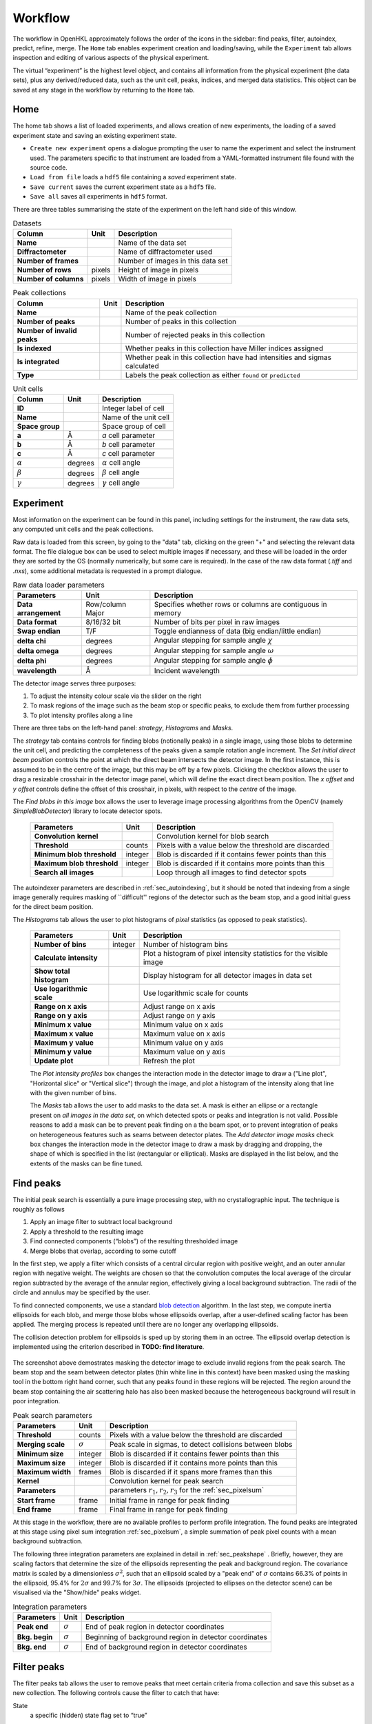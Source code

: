 .. _workflow:

Workflow
========

The workflow in OpenHKL approximately follows the order of the icons in
the sidebar: find peaks, filter, autoindex, predict, refine, merge. The
``Home`` tab enables experiment creation and loading/saving, while
the ``Experiment`` tab allows inspection and editing of various aspects
of the physical experiment.

The virtual “experiment” is the highest level object, and contains all
information from the physical experiment (the data sets), plus any
derived/reduced data, such as the unit cell, peaks, indices, and merged
data statistics. This object can be saved at any stage in the workflow
by returning to the ``Home`` tab.

Home
----

The home tab shows a list of loaded experiments, and allows creation of
new experiments, the loading of a saved experiment state and saving an
existing experiment state.

-  ``Create new experiment`` opens a dialogue prompting the user to name
   the experiment and select the instrument used. The parameters
   specific to that instrument are loaded from a YAML-formatted
   instrument file found with the source code.

-  ``Load from file`` loads a ``hdf5`` file containing a *saved*
   experiment state.

-  ``Save current`` saves the current experiment state as a ``hdf5``
   file.

-  ``Save all`` saves all experiments in ``hdf5`` format.

There are three tables summarising the state of the experiment on the left hand
side of this window.

.. table:: Datasets

   +--------------------+----------------+-------------------------------+
   | **Column**         | Unit           | Description                   |
   +====================+================+===============================+
   | **Name**           |                | Name of the data set          |
   +--------------------+----------------+-------------------------------+
   | **Diffractometer** |                | Name of diffractometer used   |
   +--------------------+----------------+-------------------------------+
   | **Number of**      |                | Number of images in this      |
   | **frames**         |                | data set                      |
   +--------------------+----------------+-------------------------------+
   | **Number of**      | pixels         | Height of image in pixels     |
   | **rows**           |                |                               |
   +--------------------+----------------+-------------------------------+
   | **Number of**      | pixels         | Width of image in pixels      |
   | **columns**        |                |                               |
   +--------------------+----------------+-------------------------------+

.. table:: Peak collections

   +--------------------+----------------+-------------------------------+
   | **Column**         | Unit           | Description                   |
   +====================+================+===============================+
   | **Name**           |                | Name of the peak collection   |
   +--------------------+----------------+-------------------------------+
   | **Number of**      |                | Number of peaks in this       |
   | **peaks**          |                | collection                    |
   +--------------------+----------------+-------------------------------+
   | **Number of**      |                | Number of rejected peaks      |
   | **invalid peaks**  |                | in this collection            |
   +--------------------+----------------+-------------------------------+
   | **Is indexed**     |                | Whether peaks in this         |
   |                    |                | collection have Miller        |
   |                    |                | indices assigned              |
   +--------------------+----------------+-------------------------------+
   | **Is integrated**  |                | Whether peak in this          |
   |                    |                | collection have had           |
   |                    |                | intensities and sigmas        |
   |                    |                | calculated                    |
   +--------------------+----------------+-------------------------------+
   | **Type**           |                | Labels the peak collection    |
   |                    |                | as either ``found`` or        |
   |                    |                | ``predicted``                 |
   +--------------------+----------------+-------------------------------+

.. table:: Unit cells

   +--------------------+----------------+-------------------------------+
   | **Column**         | Unit           | Description                   |
   +====================+================+===============================+
   | **ID**             |                | Integer label of cell         |
   +--------------------+----------------+-------------------------------+
   | **Name**           |                | Name of the unit cell         |
   +--------------------+----------------+-------------------------------+
   | **Space group**    |                | Space group of cell           |
   +--------------------+----------------+-------------------------------+
   | **a**              | Å              | *a* cell parameter            |
   +--------------------+----------------+-------------------------------+
   | **b**              | Å              | *b* cell parameter            |
   +--------------------+----------------+-------------------------------+
   | **c**              | Å              | *c* cell parameter            |
   +--------------------+----------------+-------------------------------+
   | :math:`\alpha`     | degrees        | :math:`\alpha` cell angle     |
   +--------------------+----------------+-------------------------------+
   | :math:`\beta`      | degrees        | :math:`\beta` cell angle      |
   +--------------------+----------------+-------------------------------+
   | :math:`\gamma`     | degrees        | :math:`\gamma` cell angle     |
   +--------------------+----------------+-------------------------------+

Experiment
----------

Most information on the experiment can be found in this panel, including
settings for the instrument, the raw data sets, any computed unit cells and the
peak collections.

Raw data is loaded from this screen, by going to the "data" tab, clicking on the
green "+" and selecting the relevant data format. The file dialogue box can be
used to select multiple images if necessary, and these will be loaded in the
order they are sorted by the OS (normally numerically, but some care is
required). In the case of the raw data format (`.tiff` and `.nxs`), some
additional metadata is requested in a prompt dialogue.

.. table:: Raw data loader parameters

   +-------------------+----------------+-------------------------------+
   | **Parameters**    | Unit           | Description                   |
   +===================+================+===============================+
   | **Data**          | Row/column     | Specifies whether rows or     |
   | **arrangement**   | Major          | columns are contiguous in     |
   |                   |                | memory                        |
   +-------------------+----------------+-------------------------------+
   | **Data format**   | 8/16/32 bit    | Number of bits per pixel      |
   |                   |                | in raw images                 |
   +-------------------+----------------+-------------------------------+
   | **Swap endian**   | T/F            | Toggle endianness of data     |
   |                   |                | (big endian/little endian)    |
   +-------------------+----------------+-------------------------------+
   | **delta chi**     | degrees        | Angular stepping for sample   |
   |                   |                | angle :math:`\chi`            |
   +-------------------+----------------+-------------------------------+
   | **delta omega**   | degrees        | Angular stepping for sample   |
   |                   |                | angle :math:`\omega`          |
   +-------------------+----------------+-------------------------------+
   | **delta phi**     | degrees        | Angular stepping for sample   |
   |                   |                | angle :math:`\phi`            |
   +-------------------+----------------+-------------------------------+
   | **wavelength**    | Å              | Incident wavelength           |
   +-------------------+----------------+-------------------------------+

The detector image serves three purposes:

1. To adjust the intensity colour scale via the slider on the right
2. To mask regions of the image such as the beam stop or specific peaks, to
   exclude them from further processing
3. To plot intensity profiles along a line

There are three tabs on the left-hand panel: `strategy`, `Histograms` and
`Masks`.

The `strategy` tab contains controls for finding blobs (notionally
peaks) in a single image, using those blobs to determine the unit cell, and
predicting the completeness of the peaks given a sample rotation angle
increment. The `Set initial direct beam position` controls the point at which
the direct beam intersects the detector image. In the first instance, this is
assumed to be in the centre of the image, but this may be off by a few pixels.
Clicking the checkbox allows the user to drag a resizable crosshair in the
detector image panel, which will define the exact direct beam position. The `x
offset` and `y offset` controls define the offset of this crosshair, in pixels,
with respect to the *centre* of the image.

The `Find blobs in this image` box allows the user to leverage image processing algorithms from the OpenCV (namely `SimpleBlobDetector`) library to locate detector spots.

   +-------------------+----------------+-------------------------------+
   | **Parameters**    | Unit           | Description                   |
   +===================+================+===============================+
   | **Convolution**   |                | Convolution kernel for blob   |
   | **kernel**        |                | search                        |
   |                   |                |                               |
   +-------------------+----------------+-------------------------------+
   | **Threshold**     | counts         | Pixels with a value below the |
   |                   |                | threshold are discarded       |
   +-------------------+----------------+-------------------------------+
   | **Minimum blob**  | integer        | Blob is discarded if it       |
   | **threshold**     |                | contains fewer points than    |
   |                   |                | this                          |
   +-------------------+----------------+-------------------------------+
   | **Maximum blob**  | integer        | Blob is discarded if it       |
   | **threshold**     |                | contains more points than     |
   |                   |                | this                          |
   +-------------------+----------------+-------------------------------+
   | **Search all**    |                | Loop through all images to    |
   | **images**        |                | find detector spots           |
   |                   |                |                               |
   +-------------------+----------------+-------------------------------+

The autoindexer parameters are described in :ref:`sec_autoindexing`, but it
should be noted that indexing from a single image generally requires masking of
``difficult'' regions of the detector such as the beam stop, and a good initial
guess for the direct beam position.

The `Histograms` tab allows the user to plot histograms of *pixel* statistics
(as opposed to peak statistics).

   +-------------------+----------------+-------------------------------+
   | **Parameters**    | Unit           | Description                   |
   +===================+================+===============================+
   | **Number of**     | integer        | Number of histogram bins      |
   | **bins**          |                |                               |
   |                   |                |                               |
   +-------------------+----------------+-------------------------------+
   | **Calculate**     |                | Plot a histogram of pixel     |
   | **intensity**     |                | intensity statistics for the  |
   |                   |                | visible image                 |
   +-------------------+----------------+-------------------------------+
   | **Show total**    |                | Display histogram for all     |
   | **histogram**     |                | detector images in data set   |
   |                   |                |                               |
   +-------------------+----------------+-------------------------------+
   | **Use**           |                | Use logarithmic scale for     |
   | **logarithmic**   |                | counts                        |
   | **scale**         |                |                               |
   +-------------------+----------------+-------------------------------+
   | **Range on x**    |                | Adjust range on x axis        |
   | **axis**          |                |                               |
   +-------------------+----------------+-------------------------------+
   | **Range on y**    |                | Adjust range on y axis        |
   | **axis**          |                |                               |
   +-------------------+----------------+-------------------------------+
   | **Minimum x**     |                | Minimum value on x axis       |
   | **value**         |                |                               |
   +-------------------+----------------+-------------------------------+
   | **Maximum x**     |                | Maximum value on x axis       |
   | **value**         |                |                               |
   +-------------------+----------------+-------------------------------+
   | **Maximum y**     |                | Minimum value on y axis       |
   | **value**         |                |                               |
   +-------------------+----------------+-------------------------------+
   | **Minimum y**     |                | Maximum value on y axis       |
   | **value**         |                |                               |
   +-------------------+----------------+-------------------------------+
   | **Update plot**   |                | Refresh the plot              |
   +-------------------+----------------+-------------------------------+

   The `Plot intensity profiles` box changes the interaction mode in the
   detector image to draw a ("Line plot", "Horizontal slice" or "Vertical
   slice") through the image, and plot a histogram of the intensity along that
   line with the given number of bins.

   The `Masks` tab allows the user to add masks to the data set. A mask is
   either an ellipse or a rectangle present on *all images in the data set*, on
   which detected spots or peaks and integration is not valid. Possible reasons
   to add a mask can be to prevent peak finding on a the beam spot, or to
   prevent integration of peaks on heterogeneous features such as seams between
   detector plates. The `Add detector image masks` check box changes the
   interaction mode in the detector image to draw a mask by dragging and
   dropping, the shape of which is specified in the list (rectangular or
   elliptical). Masks are displayed in the list below, and the extents of the
   masks can be fine tuned.


Find peaks
----------

The initial peak search is essentially a pure image processing step,
with no crystallographic input. The technique is roughly as follows

#. Apply an image filter to subtract local background

#. Apply a threshold to the resulting image

#. Find connected components (“blobs”) of the resulting thresholded
   image

#. Merge blobs that overlap, according to some cutoff

In the first step, we apply a filter which consists of a central
circular region with positive weight, and an outer annular region with
negative weight. The weights are chosen so that the convolution computes
the local average of the circular region subtracted by the average of
the annular region, effectively giving a local background subtraction.
The radii of the circle and annulus may be specified by the user.

To find connected components, we use a standard `blob detection
<https://en.wikipedia.org/wiki/Blob_detection>`_ algorithm. In the last step,
we compute inertia ellipsoids for each blob, and merge those blobs whose
ellipsoids overlap, after a user-defined scaling factor has been applied. The
merging process is repeated until there are no longer any overlapping
ellipsoids.

The collision detection problem for ellipsoids is sped up by storing
them in an octree. The ellipsoid overlap detection is implemented using
the criterion described in **TODO: find literature**.

.. _peakfinder:
.. figure:: peak_finder.png
   :alt: Masking the detector image
   :name: fig:peak_finder
   :width: 100.0%

The screenshot above demostrates masking the detector image to exclude invalid
regions from the peak search. The beam stop and the seam between detector plates
(thin white line in this context) have been masked using the masking tool in the
bottom right hand corner, such that any peaks found in these regions will be
rejected. The region around the beam stop containing the air scattering halo has
also been masked because the heterogeneous background will result in poor
integration.

.. table:: Peak search parameters

   +-------------------+----------------+-------------------------------+
   | **Parameters**    | Unit           | Description                   |
   +===================+================+===============================+
   | **Threshold**     | counts         | Pixels with a value below the |
   |                   |                | threshold are discarded       |
   +-------------------+----------------+-------------------------------+
   | **Merging scale** | :math:`\sigma` | Peak scale in sigmas, to      |
   |                   |                | detect collisions between     |
   |                   |                | blobs                         |
   +-------------------+----------------+-------------------------------+
   | **Minimum size**  | integer        | Blob is discarded if it       |
   |                   |                | contains fewer points than    |
   |                   |                | this                          |
   +-------------------+----------------+-------------------------------+
   | **Maximum size**  | integer        | Blob is discarded if it       |
   |                   |                | contains more points than     |
   |                   |                | this                          |
   +-------------------+----------------+-------------------------------+
   | **Maximum width** | frames         | Blob is discarded if it spans |
   |                   |                | more frames than this         |
   +-------------------+----------------+-------------------------------+
   | **Kernel**        |                | Convolution kernel for peak   |
   |                   |                | search                        |
   +-------------------+----------------+-------------------------------+
   | **Parameters**    |                | parameters                    |
   |                   |                | :math:`r_1, r_2, r_3` for the |
   |                   |                | :ref:`sec_pixelsum`           |
   +-------------------+----------------+-------------------------------+
   | **Start frame**   | frame          | Initial frame in range for    |
   |                   |                | peak finding                  |
   +-------------------+----------------+-------------------------------+
   | **End frame**     | frame          | Final frame in range for peak |
   |                   |                | finding                       |
   +-------------------+----------------+-------------------------------+

At this stage in the workflow, there are no available profiles to perform
profile integration. The found peaks are integrated at this stage using 
pixel sum integration :ref:`sec_pixelsum`, a simple summation of peak pixel
counts with a mean background subtraction.

The following three integration parameters are explained in detail in
:ref:`sec_peakshape` . Briefly, however, they are scaling factors that determine
the size of the ellipsoids representing the peak and background region. The
covariance matrix is scaled by a dimensionless :math:`\sigma^2`, such that an
ellipsoid scaled by a "peak end" of :math:`\sigma` contains 66.3% of points in
the ellipsoid, 95.4% for :math:`2\sigma` and 99.7% for :math:`3\sigma`. The
ellipsoids (projected to ellipses on the detector scene) can be visualised via
the "Show/hide" peaks widget.

.. table:: Integration parameters

   +-----------------+----------------+---------------------------------+
   | **Parameters**  | Unit           | Description                     |
   +=================+================+=================================+
   | **Peak end**    | :math:`\sigma` | End of peak region in detector  |
   |                 |                | coordinates                     |
   +-----------------+----------------+---------------------------------+
   | **Bkg. begin**  | :math:`\sigma` | Beginning of background region  |
   |                 |                | in detector coordinates         |
   +-----------------+----------------+---------------------------------+
   | **Bkg. end**    | :math:`\sigma` | End of background region in     |
   |                 |                | detector coordinates            |
   +-----------------+----------------+---------------------------------+

Filter peaks
------------

The filter peaks tab allows the user to remove peaks that meet certain
criteria froma collection and save this subset as a new collection. The
following controls cause the filter to catch that have:

State
   a specific (hidden) state flag set to “true”

   -  Selected — unselected peaks are generally unfit for integration
      for some reason

   -  Masked — a peak is masked if it has been manually highlighted on
      on the detector view

   -  Predicted — the peak has been predicted as opposed to found via
      the peak search algorithm

   -  Indexed — the peak has a unit cell assigned

Indexed peak
   been indexed (i.e. have a unit cell assigned)

Strength
   a strength (:math:`I/\sigma`) in the specified range

d range
   a d value (Å) in the specified range

Frame range
   a frame value (i.e. image number) in the specified range

Overlapping
   Remove pairs of peaks for which the intensity region ("peak end") overlaps an
   adjacent background region ("background end"). Set these to the same value to
   remove only overlapping intensity regions.

Rejection reason
   Remove all peaks other than those which the selected rejection reason.

Sparse dataset
   Remove peaks from data sets which contain too few peaks.

Merged peak significance
   Reject peaks which fail a chi squared test. If the probability of a peak
   having an intensity less than the chi squared of the intensities of the
   merged peaks of which it is a member is less than the expected variance, it
   is rejected.

Extinct from spacegroup
   Reject peaks that are forbidden by space group symmetry considerations. See
   :ref:`peaktable` for a detailed list of options, with explanations.

Note that the peak table contains an extra column on this widget, ``caught by
filter``. This allows the user to sort peaks caught by the filter to the top of
the peak table with a single click.

.. _sec_autoindexing:

Autoindexing
------------

The unit cell is determined in this tab using the 1D Fourier transform
method :cite:`w-Steller1997`, and peaks are assigned Miller
indices. A unit cell is **required** for all subsequent sections of the
workflow.

The algorithm works as follows. We are given some set of
:math:`\mathbf{q}` vectors which lie approximately on a lattice, yet to
be determined. To find candidate lattice directions, we take a random
sample of directions. For each direction, we perform the orthogonal
projection of each :math:`\mathbf{q}` vector to the infinite line
specified by the direction. We then take a finite number of bins along
this line (the way the binning is performed can be controlled by
user-defined parameters), and then take FFT of the resulting histogram.
The histogram will be strongly periodic when the direction corresponds
to a lattice direction, so we identify lattice vectors by taking the
strongest Fourier modes of the histograms.

The FFT method produces a finite set of potential lattice vectors. To
find a basis, we enumerate over triples of these basis vectors and rank
them according to

#. The percentage of peaks that can be indexed (with integer indices)

#. The volume of the resulting unit cell

This provides a ranked list of candidate unit cells, from which the user
may choose.

.. table:: Autoindexing parameters

   +----------------------+---------------+-------------------------+
   | **Parameters**       | Unit          | Description             |
   +======================+===============+=========================+
   | **Frames**           | frame number  | Choose a limited subset |
   |                      |               | of images from the data |
   |                      |               | set. Fourier transform  |
   |                      |               | autoindexing tends to   |
   |                      |               | work best on a subset   |
   |                      |               | of images, typically    |
   |                      |               | :math:`\simeq` 5        |
   |                      |               | degrees of oscillation  |
   |                      |               | at the start of the     |
   |                      |               | range, or a few         |
   |                      |               | (:math:`\simeq 10`)     |
   |                      |               | frames.                 |
   +----------------------+---------------+-------------------------+
   | **D range**          | Å             | Peaks with q vectors    |
   |                      |               | outside this range will |
   |                      |               | not be using in         |
   |                      |               | indexing                |
   +----------------------+---------------+-------------------------+
   | **Strength**         |               | Peaks with strength     |
   |                      |               | (:math:`I/\sigma`)      |
   |                      |               | outside this range will |
   |                      |               | not be used in indexing |
   +----------------------+---------------+-------------------------+
   | **Gruber Tol.**      |               |                         |
   +----------------------+---------------+-------------------------+
   | **Niggli Tol.**      |               |                         |
   +----------------------+---------------+-------------------------+
   | **Find Niggli cell** | T/F           | Whether to find the     |
   |                      |               | Niggli primitive cell   |
   +----------------------+---------------+-------------------------+
   | **Max Cell dim.**    | Å             | Maximum length of *any* |
   |                      |               | lattice vector          |
   +----------------------+---------------+-------------------------+
   | **Q Vertices**       | integer       | Number of reciprocal    |
   |                      |               | space directions to     |
   |                      |               | search for lattice      |
   |                      |               | vector                  |
   +----------------------+---------------+-------------------------+
   | **Subdivisions**     | integer       | Number of reciprocal    |
   |                      |               | space bins for Fourier  |
   |                      |               | transform               |
   +----------------------+---------------+-------------------------+
   | **Unit Cells**       | integer       | Maximum number of unit  |
   |                      |               | cells to find           |
   +----------------------+---------------+-------------------------+
   | **Min Volume**       | Å\ :math:`^3` | Minimum unit cell       |
   |                      |               | volume                  |
   +----------------------+---------------+-------------------------+
   | **Indexing Tol.**    |               |                         |
   +----------------------+---------------+-------------------------+
   | **Frequency Tol.**   | 0.0 - 1.0     | Minimum fraction of     |
   |                      |               | amplitude of the zeroth |
   |                      |               | Fourier frequency to    |
   |                      |               | accept as a candidate   |
   |                      |               | lattice vector          |
   +----------------------+---------------+-------------------------+

The FFT indexing method can be difficult to use correctly because there
is no systematic method for reaching the correct solution, and there are
many adjustable parameters. As a guide, the follwing tend to have a
substantial effect on the success (or otherwise) of the procedure:

#. Number of peaks/number of frames: using too many peaks/frames tends
   to result in failure. This is obviously strongly dependent on the
   nature of the sample. For example, using the BioDiff detector, up to
   10 frames, containing no more than 300 peaks seems to be sufficient
   to index complicated biological crystals.

#. Subdivisions: The process is strongly dependent on the number of FFT
   histogram bins.

#. Q Vertices: This is the parameter that is most easy to systematically
   vary, since more Q vectors will increase the likelihood of finding
   one that is parallel to the normal to a lattice plane. Increasing
   this value will usually (but not invariably) enhance the odds of
   finding a lattice vector.

#. Frequency Tol: the FFT algorithm will discard any candidate
   reciprocal lattice vector whose amplitude is less than this fraction
   of the zeroth Fourier frequency. Use with care!

The closest unit cell can then be selected as a row from the table of solutions
and assigned to a peak collection (usually the collection of *found* peaks. Note
that it is important to find the cell with the correct centering (Bravais type)
or the correct space group may not be visible in the list in the `Assign unit
cell` dialogue box. This may require additional experimentation with the
parameters.

In practice, the position of the direct beam is the parameter that usually
determines the success of this algorithm. In the first instance, OpenHKL will
assume that the direct beam position is at the exact centre of the detector
image, when it is in fact likely to be off by a few pixels, enough to prevent
the algorithm from finding a solution. At this stage, we have no unit cell, so
refinement is not an option, leaving the option of manually adjusting the direct
beam position. This can be done by checking the "set initial direct beam
position" box and dragging and dropping a crosshair in the detector scene. The
"x offset" and "y offset" boxes show the offset in pixels from the centre of the
image, and the "crosshair size" and "crosshair linewidth" controls offer a guide
to the eye when determining the

.. _directbeam:
.. figure:: images/workflow/direct_beam.png
   :alt: Adjusting the direct beamm position manually
   :name: fig:direct_beam
   :width: 100.0%

An example of this procedure is shown above. The air scattering halo in this
instance can be used to give a better estimate of the direct beam position,
which is off by 2-3 pixels in each direction. This small adjustment is enough to
successfuly find the correct unit cell, orientation and Bravais lattice with the
default autoindexing parameters.

.. _sec_shape_model:

Shape model
-----------

The details of the shape model are explained in :ref:`sec_peakshape`, but for
the purposes of this section it is enough to know that each peak is modeled as
an ellipsoid extending over several frames (specifically over a finite sample
rotation angle). The shape model is intended to define the shape of peaks which
do not have strong intensity regions on the detector image, and whose shape
(covariance matrix) is unknown, even though the position of the centre of the
peak is known. A shape model is constructed by adding the shapes of *strong*
peaks from a peak collection to a "library"; this model can be used to predict
the shape of the peak with its centre at given coordinates by taking the mean of
the covariance matrix of the neighbouring peaks, within a cutoff.

   +------------------------+----------------+-------------------------+
   | **Parameters**         | Unit           | Description             |
   +========================+================+=========================+
   | **histogram bins**     | integer        | Number of histogram     |
   | **x/y/z**              |                | bins for profile in     |
   |                        |                | x/y/z direction         |
   +------------------------+----------------+-------------------------+
   | **Kabsch coordinates** | T/F            | Toggle Kabsch           |
   |                        |                | coordinate system as    |
   |                        |                | opposed to detector     |
   |                        |                | coordinate system       |
   |                        |                | (applies only to        |
   |                        |                | Profile 3D and Profile  |
   |                        |                | 1D integrators)         |
   +------------------------+----------------+-------------------------+
   | Beam divergence        |                | Peak variance due to    |
   | :math:`\sigma`         |                | beam divergence         |
   +------------------------+----------------+-------------------------+
   | Mosaicity              |                | Peak variance due to    |
   | :math:`\sigma`         |                | crystal mosaicity       |
   +------------------------+----------------+-------------------------+
   | **Minimum**            |                | Exclude weak peaks with |
   | I/:math:`\sigma`       |                | strength                |
   |                        |                | (I/:math:`\sigma`)      |
   |                        |                | below this value        |
   +------------------------+----------------+-------------------------+
   | **Minimum d**          | Å              | Only include peaks      |
   |                        |                | above this d value      |
   +------------------------+----------------+-------------------------+
   | **Maximum d**          | Å              | Only include peaks      |
   |                        |                | below this d value      |
   +------------------------+----------------+-------------------------+
   | **Peak end**           | :math:`\sigma` | Size of peak region     |
   +------------------------+----------------+-------------------------+
   | **Background begin**   | :math:`\sigma` | Size of beginning of    |
   |                        |                | background region       |
   +------------------------+----------------+-------------------------+
   | **Background end**     | :math:`\sigma` | Size of end of          |
   |                        |                | background region       |
   +------------------------+----------------+-------------------------+
   |                        |                |                         |
   +------------------------+----------------+-------------------------+
   | **x/y**                | pixels         | Compute mean profile    |
   |                        |                | for these detector x/y  |
   |                        |                | coordinates             |
   +------------------------+----------------+-------------------------+
   | **Frame**              | frame          | Compute mean profile    |
   |                        |                | for this frame          |
   |                        |                | coordinate coordinates  |
   |                        |                | (with x/y)              |
   +------------------------+----------------+-------------------------+
   | **Radius**             | pixels         | Detector image radius   |
   |                        |                | for neighbour search    |
   |                        |                | for computing mean      |
   |                        |                | profile                 |
   +------------------------+----------------+-------------------------+
   | **N frames**           | frame          | Detector image radius   |
   |                        |                | in frames for neighbour |
   |                        |                | search for computing    |
   |                        |                | mean profile            |
   +------------------------+----------------+-------------------------+
   | **Interpolation type** |                | Type of interpolation   |
   |                        |                | to use when calculating |
   |                        |                | mean covariance         |
   +------------------------+----------------+-------------------------+

The number of histogram bins in the x/y/z directions do affect the shape
model, they only control the grid over which the predicted shape is plottied int
he "shape preview" widget. The preview is constructed for a single peak at
coordinates :math:`(x, y, \mathrm{frame})`, and all neighbouring strong peaks
with in the specified pixel and frame cutoff are used to compute the mean
covariance matrix. This peak is shown in the shape preview widget, and can also
be displayed in the detector image widget if the coordinates are chosen by
clicking somewhere on the detector image. When shown on the detector image, the
shape is plotted as an integration region, with bounds determined by the "peak
end", "background begin" and "background end" parameters. The peak pixels for
this region are highlighted in yellow, and the local background pixels in green.

.. _shapemodel:
.. figure:: images/workflow/shape_model.png
   :alt: Visualising a shape generated from a shape model
   :name: fig:shape_model
   :width: 100.0%

An example of a shape generated from a model is shown above: clicking on a peak
from the selected *predicted* peak collection ("target peak collection")
displays the integration region for the shape int he Preview widget, and plots

Note that in order to display the integration region, there must be a predicted
peak collection ("target peak collection") to which the shape model can be
applied, and a saved shape model.

The beam divergence and mosaicity variances are estimated as in section
:ref:`beam_profile`. The beeam divergence variance :math:`\sigma_D` affects the
spread of the detector spot in the plane of the detector image, and the
mosaicity variance :math:`\sigma_M` affects the spread in the direction of the
frames (i.e. the sample rotation axis). These parameters can be adjusted to
control the extent of the detector spots if it seems that the model is not
representative of the detector images. Physically, :math:`\sigma_M` will change
the number of spots on an image since with a higher value they will extend onto
more frames, and a higher :math:`\sigma_D` will increase the size of the
integration regions.


.. _predict-peaks-1:

Predict peaks
-------------

Given the unit cell, an exhaustive set of Miller indexed reflections can
be generated within the specified d range. Space group-forbiden reflections can
then be removed from theis collection.

A complete set of Miller index :math:`(hkl)` triples is generated withing a
given resolution range, then for each triple, a reciprocal space vector
:math:`\mathbf{q}` is computed by multiplying the :math:`(hkl)` vector by the
reciprocal basis. For each :math:`\mathbf{q}`, the rotation angle at which it
intersects the Ewald sphere is located using a bisection algorithm (essentially
finding the non-integer frame coordinate at which the sign of
:math:`\mathbf{k}_f - \mathbf{k}_i` changes, bearing in mind that this can
happen more than once over the rotation range.

.. table:: Peak prediction parameters

   +------------------+--------+----------------------------------------+
   | **Parameters**   | Unit   | Description                            |
   +==================+========+========================================+
   | **Unit cell**    |        | Unit cell to predict peaks from        |
   +------------------+--------+----------------------------------------+
   | **Interpolation**|        | Interpolation type for shape model     |
   +------------------+--------+----------------------------------------+
   | **d min**        | Å      | Only include peaks above this d value  |
   +------------------+--------+----------------------------------------+
   | **d max**        | Å      | Only include peaks below this d value  |
   +------------------+--------+----------------------------------------+
   | **Show direct**  | T/F    | Show the position of the direct beam   |
   | **beam**         |        | (incident wavevector) on the detector  |
   |                  |        | image                                  |
   +------------------+--------+----------------------------------------+

As in the autoindexing step, the positions of the predicted peaks are very
sensitive to the position of the direct beam. Since we now have the unit cell,
it is possible to refine the direct beam position using least squares
minimisation, as described in :ref:`sec_refine`.

At this point, the predicted peaks (detector spots) have a position, but no
shape. A saved shape model (generated in :ref:`sec_shape_model`) can be applied
to the predicted peaks.

For the purposes of refinement, it is extremely important to assign a shape
model to the predicted peak collection. Each peak can be considered to be an
ellipsoid in real space, and the detector spots are ellipses where the ellipsoid
intersects the detector image. In general , the principle axes of ellipsoid will
not coincide with the plane of the detector image, and as a result the ellipse
for a single peak will generally have differenct centre coordiinates on each
frame on which it appears (this results in the "precession" of the spot across
the detector if one scrolls through the images). If we do not have a good
initial guess for the shape of the ellipsoid before refinement, then it will be
impossible for the refiner to improve the positions of the detector spots across
all frames. This can be seen by comparing the integration regions of a predicted
peak before and after the shape model is assigned.

.. _preshapemodel:
.. figure:: images/workflow/pre-shape-model.png
   :alt: Shape of a single predicted peaks before the shape model is applied
   :name: fig:pre_shape_model
   :width: 100.0%

.. _postshapemodel:
.. figure:: images/workflow/post-shape-model.png
   :alt: Shape of a single peak after the shape model is applied
   :name: fig:post_shape_model
   :width: 100.0%

If a shape is not assigned, the predicted peak retains its default shape
(spherical), which will be grossly inaccurate.

.. _sec_refine:

Refine
------

In this tab, nonlinear least-squares minimisation is used to find the unit cell
and instrument states that best fit the given peak collection. The instrument
states optimised are the detector position offset, the sample position offset,
the sample orientation offset and the incident wavevector.

Since detector images are generated over a period of time as well as over an
angular range, the conditions of the experiment may have changed between the
first frame and the last, for example, the temperature, which would affect the
unit cell. As such the peaks are refined in batches, each encompassing a few
frames in a limited subset of the angular range of the experiment. For example,
if we specify 10 batches for an experiment with 100 frames (detector images), we
will get 10 sets of equal numbers of peaks in partially overlapping but distinct
angular ranges.

The change in each of these quantities can be plotted as a function of frame (or
equivalently angle) in the bottom panel. The per-frame values for the unit cell
and each instrument state before and after refinement are visible in the tables.

The refinement uses the non-linear least squares minimisation routines from the
Gnu scientific library (GSL). The free parameters as determined by the checkboxes
under ``parameters to refine`` are varied such that the sum of residuals is
minimised. These residuals can be computed in two ways, and can be changed using
the ``residual type`` combo:

1. Real space --- the residual is computed as the difference in real space (i.e.
   detector coordinates) between the integer Miller indices and floating point
   Miller indices.

2. Reciprocal space --- the residual is computed as the difference in reciprocal
   space between the integer Miller indices and floating point Miller indices.

These are described in :cite:`w-Leslie2005`.

.. table:: Refiner parameters

   +------------------------+---------+-----------------------------------------+
   | **Parameters**         | Unit    | Description                             |
   +========================+=========+=========================================+
   | **Use refined cell**   | T/F     | Use unit cells from previous refinement |
   +------------------------+---------+-----------------------------------------+
   | **Number of batches**  | integer | Split peaks into this number of batches |
   +------------------------+---------+-----------------------------------------+
   | **Maximum iterations** | integer | Maximum number of iterations for least  |
   |                        |         | squares minimisation                    |
   +------------------------+---------+-----------------------------------------+
   | **Residual type**      |         | Switch between residual types for       |
   |                        |         | least squares minimisation              |
   +------------------------+---------+-----------------------------------------+

After refinement, clicking ``Update`` in the `Update predictions` panel will
update the peak centre coordiates that changed as a result of unit cell and
instruement state refinement. The change in peak centre coordinates after
refinement is usually significant, as shown in the example below (pre-refinement
positions are shown in dark green, post-refinement positions in light green).

.. _refinement:
.. figure:: images/workflow/refinement.png
   :alt: Peak centres before and after refinement
   :name: fig:refinement
   :width: 100.0%

Both the found and predicted peaks should then be reintegrated.

Note that floating point Miller indices are generated from the "found" peaks,
i.e. the peaks derived from image processing. The predicted peaks by definition
have integer Miller indices, and are purely a function of the unit cell and
instrument states. Thus the peak collection undergoing refinement will always be
a "found" collection.

Under the ``tables`` tab, the values of each free variable is shown before (left)
and after (right) refinement. By switching to the ``detector`` tab, the change in
the peak centres before and after refinement can be visualised.

.. _sec_integration:

Integrate peaks
---------------

In this section, the peaks, usually a set of *predicted* peaks, are integrated
to compute their intensities and variances (sigmas). Integrating a predicted
peak collection using the basic pixel sum integrator is unreliable because many
(indeed, most) of the predicted peaks will have intensities that are difficult
to distinguish from the background, and simply summing the pixels and
subtracting the background will give a poor estimate. Thus, profile integration
is used, in which the integral is a function of the pixel values on the detector
image, and the intensities of the nearby strong peaks.

Note that only the parameters ``Peak end``, ``Bkg begin`` and ``Bkg end``
apply to pixel sum integration; the rest are specific to profile fitting
integration.

.. table:: Integration parameters

   +------------------------+----------------+----------------------------------+
   | **Parameters**         | Unit           | Description                      |
   +========================+================+==================================+
   | **Discard saturated**  | T/F            | Discard peaks containing pixels  |
   |                        |                | with counts overflowing the      |
   |                        |                | specified maximum                |
   +------------------------+----------------+----------------------------------+
   | **Maximum counts**     | counts         | Maximum possible counts per      |
   |                        |                | pixel before peak is discarded   |
   +------------------------+----------------+----------------------------------+
   | **Fit the center**     | T/F            | Whether to fit the peak center   |
   +------------------------+----------------+----------------------------------+
   | **Fit the covariance** | T/F            | Whether to fit the covariance    |
   +------------------------+----------------+----------------------------------+
   | **Peak end**           | :math:`\sigma` | End of peak region in detector   |
   |                        |                | coordinates                      |
   +------------------------+----------------+----------------------------------+
   | **Bkg begin**          | :math:`\sigma` | Beginning of background region in|
   |                        |                | detector coordinates             |
   +------------------------+----------------+----------------------------------+
   | **Bkg end**            | :math:`\sigma` | End of background region in      |
   |                        |                | detector coordinates             |
   +------------------------+----------------+----------------------------------+
   | **Minimum d**          | Å              | Only include peaks               |
   |                        |                | above this d value               |
   +------------------------+----------------+----------------------------------+
   | **Maximum d**          | Å              | Only include peaks               |
   |                        |                | below this d value               |
   +------------------------+----------------+----------------------------------+
   | **Search radius**      | pixels         | Detector image radius in pixels  | 
   |                        |                | for neighbour search for         |
   |                        |                | computing mean profile           |
   +------------------------+----------------+----------------------------------+
   | **N. of frames**       | frame          | Detector image radius in frames  |
   |                        |                | for neighbour search for         |
   |                        |                | computing mean profile           |
   +------------------------+----------------+----------------------------------+
   | **Min. neighbours**    | integer        | Minium number of neighbours      |
   |                        |                | within the cutoffs above required|
   |                        |                | to compute mean shape            |
   +------------------------+----------------+----------------------------------+

.. _integration:
.. figure:: images/workflow/integration.png
   :alt: Example of integration of a collection of predicted and refined peaks
   :name: fig:integration
   :width: 100.0%

A 16 bit detector image will be able to display a maximum of 65535 counts, so in
some cases there is a numerical limit on the number of counts per pixel.
Moreover, it is possible for the detector to be overexposed, resulting in
"saturated" pixels. Such pixels will result in incorrect integrated intensities,
so in cases where an accurate integration is required, peaks containing such
pixels should be rejected. This is the rationale behind the ``Discard
saturated`` option.

When a shape collection is generated using the *Build shape collection* button
(see :ref:`sec_shape_collection`, the computed collection can be used to assign
shapes to a peak collection. For each peak in the collection, the shape is
computed as the mean covariance of all neighbouring peaks within the given
cutoffs (range, i.e. number of pixels on the detector image, and radius, i.e.
number of frames).

The ``Peak interpolation`` combo sets the type of interpolation to use when
computing the shape of a peak. A predicted peak is given a shape that is the
mean of all *found* peaks in a given radius of pixels on the detector image and
rotation increments (i.e. frames). When computing the mean, the neighbouring
peak contributes with a weight determined by the chosen peak interpolation
method. For ``none``, all peaks are given a weight of 1.0. For ``inverse distance``,
the neighbouring peak is given a weight of the inverse of the distance from the
reference peak in reciprocal space, i.e. peaks that are further away in
reciprocal space have a lower weight. For ``intensity``, the neighbouring peak is
weighted by its intensity divided by its variance, i.e. weaker peaks have a lower
weight.

The ``remove overlaps`` checkbox will remove any instances of the peak
(intensity) region of a peak intersecting with an adjacent peak region, since
this will obviously result in inaccurate integrated intensities for both. Note
that peak pixels are automatically removed from local background calculations,
so background calculations are not ruined by intruding peak intensity regions.
It is also possible to prevent overlaps by modifying the integration region
parameters "peak end", "background begin" and "background end". These
respectively affect the scaling of the peak region, the start of the background
region and the end of the background region respectively.


Merge peaks
-----------

This section displays the results of the data reduction process: a set of
indexed and integrated peaks, with statistics to determine whether the process
yielded a sensible result. The quality statistics are visible in the ``D-shell
statistics`` tab, and all peaks in their merged and unmerged representations in
their respective tabs.

The interface makes it possible to merge two peak collections, although only one
is normally used. By selecting a peak collection in ``peak collection 1``, any
symmetry-related peaks are merged into one; the number of peaks merged is the
"redundancy". The R-factor CC quality metrics are meant to sanity-check the
data, which are available to save in a merged or unmerged representation.

D-shell statistics tab
~~~~~~~~~~~~~~~~~~~~~~

The data quality metrics described in :ref:`dataquality` are computed under the
"Merger" tab, and tabulated as a function of resolution shell (including a row
for the whole resolution range). These measures can be plotted as a function of
resolution in the panel at the bottom.

The sphere in q-space defined by ``d range`` is divided into a number of
concentric resolution shells of equal reciprocal volume, determined by ``number
of d-shells``. For each shell and the overall volume, R-factors and CC values
are calculated, allowing the user to determine the maximum resolution (if any)
to which the data set is reliable. The merger is controlled by the following
parameters.

.. _merge:
.. figure:: images/workflow/merge.png
   :alt: Example of merge d-shell statistics
   :name: fig:merge
   :width: 100.0%

Not that it is possible for the user to only merge peaks in a specific frame
range; the rationale for this is that it may be better to ignore peaks on the
first and last frames, for which it is impossible to interpolate the frame
coordinate.

.. table:: Merge statistics parameters

   +------------------------+----------------+-------------------------+
   | **Parameters**         | Unit           | Description             |
   +========================+================+=========================+
   | **d range**            |  Å             | Only include peaks      |
   |                        |                | inside this d range     |
   +------------------------+----------------+-------------------------+
   | **frame range**        | integer        | Only include peaks      |
   |                        |                | inside this frame range |
   +------------------------+----------------+-------------------------+
   | **Number of d-shells** | integer        | Number of resolution    |
   |                        |                | shells to divide into   |
   +------------------------+----------------+-------------------------+
   | **Include Friedel**    | T/F            | Whether to include the  |
   |                        |                | Friedel relation if not |
   |                        |                | part of the space group |
   |                        |                | symmetry                |
   +------------------------+----------------+-------------------------+
   | **Plot axis**          |                | Value to plot on the    |
   |                        |                | y axis                  |
   +------------------------+----------------+-------------------------+

The tabulated statistics are comprised of the following fields:

.. table:: Merge statistics fields

   +-------------------+-----------------------------------------------+
   | **abbreviation**  | Description                                   |
   +===================+===============================================+
   | **dmax**          | Maximum value of d for this resolution shell  |
   |                   |                                               |
   +-------------------+-----------------------------------------------+
   | **dmin**          | Minimum value of d for this resolution shell  |
   |                   |                                               |
   +-------------------+-----------------------------------------------+
   | **nobs**          | Number of observed peaks in shell             |
   |                   |                                               |
   +-------------------+-----------------------------------------------+
   | **nmerge**        | Number of merged (i.e. symmetry-unique) peaks |
   |                   | in shell                                      |
   +-------------------+-----------------------------------------------+
   | **redundancy**    | Average peak redundancy (nobs/nmerge)         |
   |                   |                                               |
   +-------------------+-----------------------------------------------+
   | **Rmeas**         | see :ref:`dataquality`                        |
   |                   |                                               |
   +-------------------+-----------------------------------------------+
   | **Rmeas(est)**    | see :ref:`dataquality`                        |
   |                   |                                               |
   +-------------------+-----------------------------------------------+
   | **Rmerge/Rsym**   | see :ref:`dataquality`                        |
   |                   |                                               |
   +-------------------+-----------------------------------------------+
   | **Rmerge(est)**   | see :ref:`dataquality`                        |
   |                   |                                               |
   +-------------------+-----------------------------------------------+
   | **Rpim**          | see :ref:`dataquality`                        |
   |                   |                                               |
   +-------------------+-----------------------------------------------+
   | **Rpim(est)**     | see :ref:`dataquality`                        |
   |                   |                                               |
   +-------------------+-----------------------------------------------+
   | **CChalf**        | see :ref:`dataquality`                        |
   |                   |                                               |
   +-------------------+-----------------------------------------------+
   | **CC\***          | see :ref:`dataquality`                        |
   |                   |                                               |
   +-------------------+-----------------------------------------------+
   | Completeness      | Number of valid peaks / total number of peaks |
   |                   |                                               |
   +-------------------+-----------------------------------------------+

A high quality data set will have R-factors close to zero, CC values close to
one and a completeness close to 100\%.
   

Merged representation tab
~~~~~~~~~~~~~~~~~~~~~~~~~

A list of merged peaks is displayed in this section.

.. table:: Merged representation fields

   +--------------------+----------------------------------------------+
   | **abbreviation**   | Description                                  |
   +====================+==============================================+
   | **h**              | *h* Miller index                             |
   |                    |                                              |
   +--------------------+----------------------------------------------+
   | **k**              | *k* Miller index                             |
   |                    |                                              |
   +--------------------+----------------------------------------------+
   | **l**              | *l* Miller index                             |
   |                    |                                              |
   +--------------------+----------------------------------------------+
   | **I**              | Integrated intensity                         |
   |                    |                                              |
   +--------------------+----------------------------------------------+
   |   :math:`\sigma`   | Variance of integrated intensity             |
   |                    |                                              |
   +--------------------+----------------------------------------------+
   | **nobs**           | Redundancy of this peak (number of symmetry  |
   |                    | equivalents)                                 |
   +--------------------+----------------------------------------------+
   | :math:`\chi^2`     | The chi-squared intensity of the merged peak |
   |                    |                                              |
   +--------------------+----------------------------------------------+
   | **p**              | Probability that the intensity takes a value |
   |                    | less than the chi-squared                    |
   +--------------------+----------------------------------------------+

The merged peaks can be saved to ShelX, FullProf or Phenix format. The Phenix
format is fixed width, and some instruments such as BioDiff have a
photomultiplier, meaning that one count on the detector corresponds not to one
neutron, but some factor greater than one. This can cause the intensities to
become too large for the column, and make them unreadable by Phenix. The
``intensity scale factor`` control allows the user to post-multiply the
intensity and its associated variance by some factor such that the columns no
longer overlap.


Unmerged representation tab
~~~~~~~~~~~~~~~~~~~~~~~~~~~

A list of unmerged peaks is displayed in this section.

.. table:: Unmerged representation fields

   +--------------------+----------------------------------------------+
   | **abbreviation**   | Description                                  |
   +====================+==============================================+
   | **h**              | *h* Miller index                             |
   |                    |                                              |
   +--------------------+----------------------------------------------+
   | **k**              | *k* Miller index                             |
   |                    |                                              |
   +--------------------+----------------------------------------------+
   | **l**              | *l* Miller index                             |
   |                    |                                              |
   +--------------------+----------------------------------------------+
   | **I**              | Integrated intensity                         |
   |                    |                                              |
   +--------------------+----------------------------------------------+
   | :math:`\sigma`     | Variance of integrated intensity             |
   |                    |                                              |
   +--------------------+----------------------------------------------+
   | **x**              | x coordinate of peak (pixels)                |
   |                    |                                              |
   +--------------------+----------------------------------------------+
   | **y**              | y coordinate of peak (pixels)                |
   |                    |                                              |
   +--------------------+----------------------------------------------+
   | **frame**          | frame coordinate of peak (frames)            |
   |                    |                                              |
   +--------------------+----------------------------------------------+

The unmerged peaks can be saved to ShelX, FullProf or Phenix format. The Phenix
format is fixed width, andsome instruments such as BioDiff have a
photomultiplier, meaning that one count on the detector corresponds not to one
neutron, but some factor greater than one. This can cause the intensities to
become too large for the column, and make them unreadable by Phenix. The
``intensity scale factor`` control allows the user to post-multiply the
intensity by some factor such that the columns no longer overlap.

.. bibliography:: references.bib
    :cited:
    :labelprefix: W
    :keyprefix: w-
    :style: unsrt

Go to :ref:`top <workflow>`.
